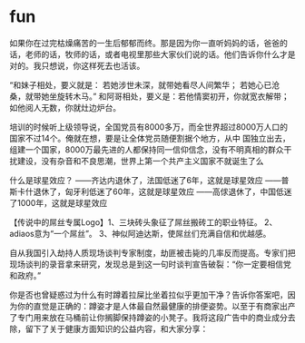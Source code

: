 * fun
如果你在过完枯燥痛苦的一生后郁郁而终。那是因为你一直听妈妈的话，爸爸的话，老师的话，牧师的话，或者电视里那些大家伙们说的话。他们告诉你什么才是对的。我只想说，你这样死去也活该。

“和妹子相处，要义就是： 若她涉世未深，就带她看尽人间繁华； 若她心已沧桑，就带她坐旋转木马。” 和阿哥相处，要义是：若他情窦初开，你就宽衣解带；如他阅人无数，你就灶边炉台。

培训的时候听上级领导说，全国党员有8000多万，而全世界超过8000万人口的国家不过14个。俺就在想，要是让全体党员随便割据个地方，从中 国独立出去，组建一个国家，8000万最先进的人都保持同一信仰信念，没有不明真相的群众干扰建设，没有杂音和不良思潮，世界上第一个共产主义国家不就诞生了么

什么是球星效应？ ——齐达内退休了，法国低迷了6年，这就是球星效应 ——普斯卡什退休了，匈牙利低迷了60年，这就是球星效应 ——高俅退休了，中国低迷了1000年，这就是球星效应

【传说中的屌丝专属Logo】1、三块砖头象征了屌丝搬砖工的职业特征。 2、adiaos意为“一个屌丝”。 3、神似阿迪达斯，使屌丝们充满自信和优越感。
[[file:../images/33ac5e8b-59fe-4c1c-9f15-afa7a6f28102.png]]


[[file:../images/2011-04-15-beartato-iknow1-600x788.jpg]]


自从我国引入劫持人质现场谈判专家制度，劫匪被击毙的几率反而提高。专家们把现场谈判的录音拿来研究，发现总是到这一句时谈判宣告破裂：“你一定要相信党和政府。”

你是否也曾疑惑过为什么有时蹲着拉屎比坐着拉似乎更加干净？告诉你答案吧，因为你的直觉是正确的：蹲姿才是人体最自然最健康的排便姿势。以至于有商家出产了专门用来放在马桶前让你搁脚保持蹲姿的小凳子。我将这段广告中的商业成分去除，留下了关于健康方面知识的公益内容，和大家分享：
[[file:../images/64112046gw1dv5etqv3tnj.jpg]]

[[file:../images/62ca3fd6jw1dv5dg7yjndj.jpg]]


